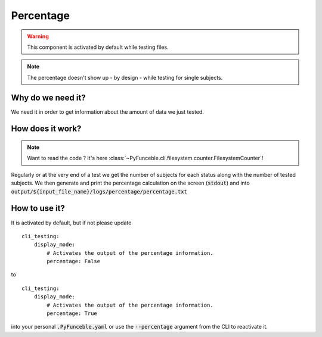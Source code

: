 Percentage
----------

.. warning::
    This component is activated by default while testing files.

.. note::
    The percentage doesn't show up - by design - while testing for single
    subjects.


Why do we need it?
^^^^^^^^^^^^^^^^^^

We need it in order to get information about the amount of data we just tested.

How does it work?
^^^^^^^^^^^^^^^^^

.. note::
    Want to read the code ? It's here
    :class:`~PyFunceble.cli.filesystem.counter.FilesystemCounter`!

Regularly or at the very end of a test we get the number of subjects for
each status along with the number of tested subjects.
We then generate and print the percentage calculation on the screen
(:code:`stdout`) and into
:code:`output/${input_file_name}/logs/percentage/percentage.txt`

How to use it?
^^^^^^^^^^^^^^

It is activated by default, but if not please update

::

    cli_testing:
        display_mode:
            # Activates the output of the percentage information.
            percentage: False

to

::

    cli_testing:
        display_mode:
            # Activates the output of the percentage information.
            percentage: True


into your personal :code:`.PyFunceble.yaml` or use the :code:`--percentage`
argument from the CLI to reactivate it.

